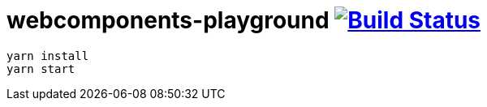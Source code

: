 = webcomponents-playground image:https://travis-ci.org/daggerok/webcomponents-playground.svg?branch=master["Build Status", link="https://travis-ci.org/daggerok/webcomponents-playground"]

[source,bash]
yarn install
yarn start
